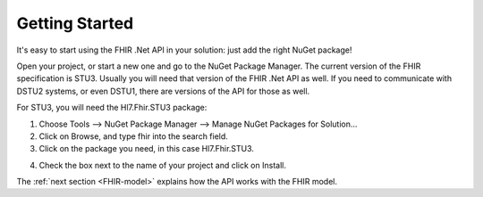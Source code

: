 .. _getting-started:

===============
Getting Started
===============

It's easy to start using the FHIR .Net API in your solution: just add the right NuGet package!

Open your project, or start a new one and go to the NuGet Package Manager.
The current version of the FHIR specification is STU3. Usually you will need that version of
the FHIR .Net API as well. If you need to communicate with DSTU2 systems, or even DSTU1, there
are versions of the API for those as well.

For STU3, you will need the Hl7.Fhir.STU3 package:

1.	Choose Tools --> NuGet Package Manager --> Manage NuGet Packages for Solution...

2.	Click on Browse, and type fhir into the search field.

3.	Click on the package you need, in this case Hl7.Fhir.STU3.

.. image:: ./images/nuget_pm.png
  :align: center

4.	Check the box next to the name of your project and click on Install.


The :ref:`next section <FHIR-model>` explains how the API works with the FHIR model.


.. |br| raw:: html

   <br />
